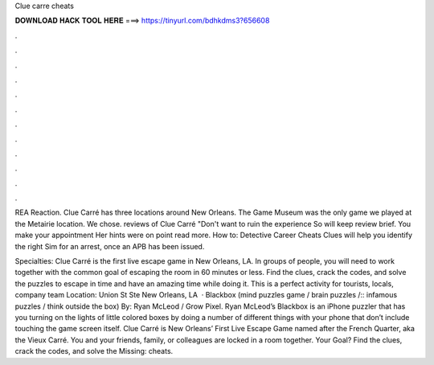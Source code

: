 Clue carre cheats



𝐃𝐎𝐖𝐍𝐋𝐎𝐀𝐃 𝐇𝐀𝐂𝐊 𝐓𝐎𝐎𝐋 𝐇𝐄𝐑𝐄 ===> https://tinyurl.com/bdhkdms3?656608



.



.



.



.



.



.



.



.



.



.



.



.

REA Reaction. Clue Carré has three locations around New Orleans. The Game Museum was the only game we played at the Metairie location. We chose. reviews of Clue Carré "Don't want to ruin the experience So will keep review brief. You make your appointment Her hints were on point read more. How to: Detective Career Cheats Clues will help you identify the right Sim for an arrest, once an APB has been issued.

Specialties: Clue Carré is the first live escape game in New Orleans, LA. In groups of people, you will need to work together with the common goal of escaping the room in 60 minutes or less. Find the clues, crack the codes, and solve the puzzles to escape in time and have an amazing time while doing it. This is a perfect activity for tourists, locals, company team Location: Union St Ste New Orleans, LA   · Blackbox (mind puzzles game / brain puzzles /:: infamous puzzles / think outside the box) By: Ryan McLeod / Grow Pixel. Ryan McLeod’s Blackbox is an iPhone puzzler that has you turning on the lights of little colored boxes by doing a number of different things with your phone that don’t include touching the game screen itself. Clue Carré is New Orleans’ First Live Escape Game named after the French Quarter, aka the Vieux Carré. You and your friends, family, or colleagues are locked in a room together. Your Goal? Find the clues, crack the codes, and solve the Missing: cheats.
